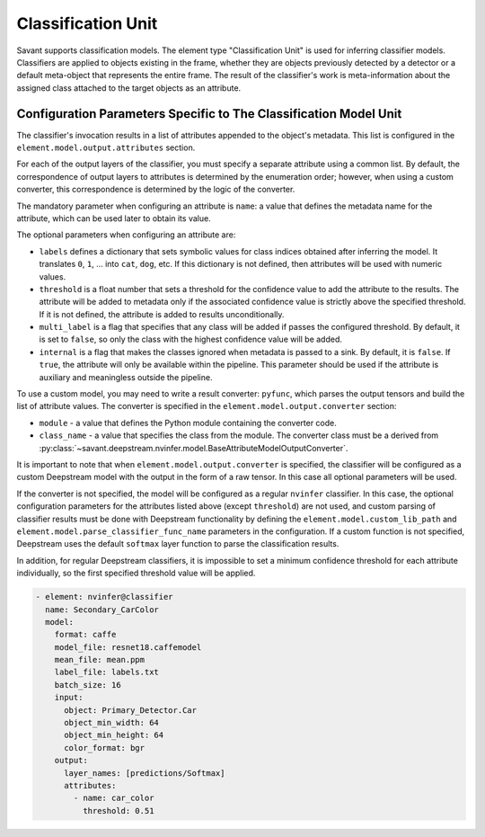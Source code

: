 Classification Unit
===================

Savant supports classification models. The element type "Classification Unit" is used for inferring classifier models. Classifiers are applied to objects existing in the frame, whether they are objects previously detected by a detector or a default meta-object that represents the entire frame. The result of the classifier's work is meta-information about the assigned class attached to the target objects as an attribute.

Configuration Parameters Specific to The Classification Model Unit
------------------------------------------------------------------

The classifier's invocation results in a list of attributes appended to the object's metadata. This list is configured in the ``element.model.output.attributes`` section.

For each of the output layers of the classifier, you must specify a separate attribute using a common list. By default, the correspondence of output layers to attributes is determined by the enumeration order; however, when using a custom converter, this correspondence is determined by the logic of the converter.

The mandatory parameter when configuring an attribute is ``name``: a value that defines the metadata name for the attribute, which can be used later to obtain its value.

The optional parameters when configuring an attribute are:

* ``labels`` defines a dictionary that sets symbolic values for class indices obtained after inferring the model. It translates ``0``, ``1``, ... into ``cat``, ``dog``, etc. If this dictionary is not defined, then attributes will be used with numeric values.

* ``threshold`` is a float number that sets a threshold for the confidence value to add the attribute to the results. The attribute will be added to metadata only if the associated confidence value is strictly above the specified threshold. If it is not defined, the attribute is added to results unconditionally.

* ``multi_label`` is a flag that specifies that any class will be added if passes the configured threshold. By default, it is set to ``false``, so only the class with the highest confidence value will be added.

* ``internal`` is a flag that makes the classes ignored when metadata is passed to a sink. By default, it is ``false``. If ``true``, the attribute will only be available within the pipeline. This parameter should be used if the attribute is auxiliary and meaningless outside the pipeline.

To use a custom model, you may need to write a result converter: ``pyfunc``, which parses the output tensors and build the list of attribute values. The converter is specified in the ``element.model.output.converter`` section:

* ``module`` - a value that defines the Python module containing the converter code.
* ``class_name`` - a value that specifies the class from the module. The converter class must be a derived from :py:class:`~savant.deepstream.nvinfer.model.BaseAttributeModelOutputConverter`.

It is important to note that when ``element.model.output.converter`` is specified, the classifier will be configured as a custom Deepstream model with the output in the form of a raw tensor. In this case all optional parameters will be used.

If the converter is not specified, the model will be configured as a regular ``nvinfer`` classifier. In this case, the optional configuration parameters for the attributes listed above (except ``threshold``) are not used, and custom parsing of classifier results must be done with Deepstream functionality by defining the ``element.model.custom_lib_path`` and ``element.model.parse_classifier_func_name`` parameters in the configuration. If a custom function is not specified, Deepstream uses the default ``softmax`` layer function to parse the classification results.

In addition, for regular Deepstream classifiers, it is impossible to set a minimum confidence threshold for each attribute individually, so the first specified threshold value will be applied.

.. code-block:: yaml

    - element: nvinfer@classifier
      name: Secondary_CarColor
      model:
        format: caffe
        model_file: resnet18.caffemodel
        mean_file: mean.ppm
        label_file: labels.txt
        batch_size: 16
        input:
          object: Primary_Detector.Car
          object_min_width: 64
          object_min_height: 64
          color_format: bgr
        output:
          layer_names: [predictions/Softmax]
          attributes:
            - name: car_color
              threshold: 0.51


